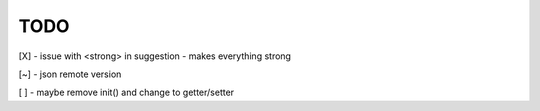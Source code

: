 TODO
////

[X] - issue with <strong> in suggestion - makes everything strong

[~] - json remote version

[ ] - maybe remove init() and change to getter/setter